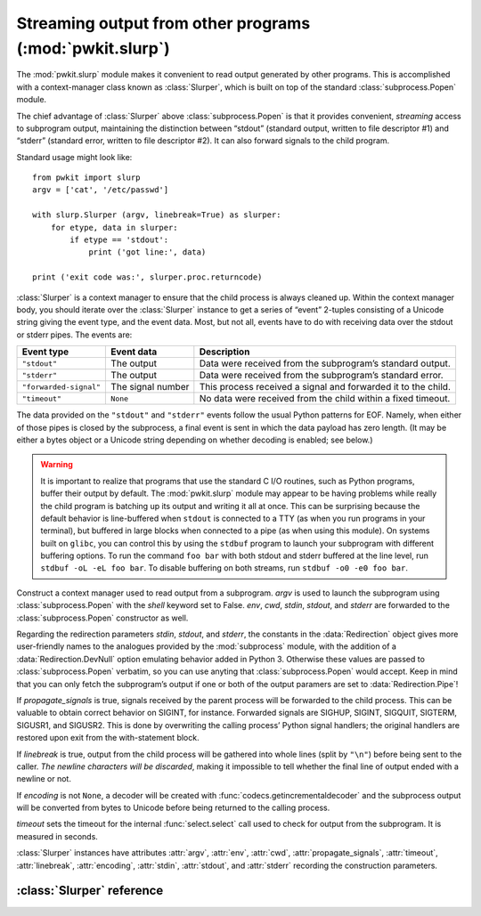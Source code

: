 .. Copyright 2015 Peter K. G. Williams <peter@newton.cx> and collaborators.
   This file licensed under the Creative Commons Attribution-ShareAlike 3.0
   Unported License (CC-BY-SA).

Streaming output from other programs (:mod:`pwkit.slurp`)
==============================================================================

.. module:: pwkit.slurp
   :synopsis: streaming output from other programs

The :mod:`pwkit.slurp` module makes it convenient to read output generated by
other programs. This is accomplished with a context-manager class known as
:class:`Slurper`, which is built on top of the standard
:class:`subprocess.Popen` module.

The chief advantage of :class:`Slurper` above :class:`subprocess.Popen` is
that it provides convenient, *streaming* access to subprogram output,
maintaining the distinction between “stdout” (standard output, written to file
descriptor #1) and “stderr” (standard error, written to file descriptor #2).
It can also forward signals to the child program.

Standard usage might look like::

  from pwkit import slurp
  argv = ['cat', '/etc/passwd']

  with slurp.Slurper (argv, linebreak=True) as slurper:
      for etype, data in slurper:
          if etype == 'stdout':
	      print ('got line:', data)

  print ('exit code was:', slurper.proc.returncode)

:class:`Slurper` is a context manager to ensure that the child process is
always cleaned up. Within the context manager body, you should iterate over
the :class:`Slurper` instance to get a series of “event” 2-tuples consisting
of a Unicode string giving the event type, and the event data. Most, but not
all, events have to do with receiving data over the stdout or stderr pipes.
The events are:

====================== ================= =============================================================
Event type             Event data                    Description
====================== ================= =============================================================
``"stdout"``           The output        Data were received from the subprogram’s standard output.
``"stderr"``           The output        Data were received from the subprogram’s standard error.
``"forwarded-signal"`` The signal number This process received a signal and forwarded it to the child.
``"timeout"``          ``None``          No data were received from the child within a fixed timeout.
====================== ================= =============================================================

The data provided on the ``"stdout"`` and ``"stderr"`` events follow the usual
Python patterns for EOF. Namely, when either of those pipes is closed by the
subprocess, a final event is sent in which the data payload has zero length.
(It may be either a bytes object or a Unicode string depending on whether
decoding is enabled; see below.)

.. warning:: It is important to realize that programs that use the standard C
   I/O routines, such as Python programs, buffer their output by default. The
   :mod:`pwkit.slurp` module may appear to be having problems while really the
   child program is batching up its output and writing it all at once. This
   can be surprising because the default behavior is line-buffered when
   ``stdout`` is connected to a TTY (as when you run programs in your
   terminal), but buffered in large blocks when connected to a pipe (as when
   using this module). On systems built on ``glibc``, you can control this by
   using the ``stdbuf`` program to launch your subprogram with different
   buffering options. To run the command ``foo bar`` with both stdout and
   stderr buffered at the line level, run ``stdbuf -oL -eL foo bar``. To
   disable buffering on both streams, run ``stdbuf -o0 -e0 foo bar``.


.. class:: Slurper(argv=None, env=None, cwd=None, propagate_signals=True, timeout=10, linebreak=False, encoding=None, stdin=slurp.Redirection.DevNull, stdout=slurp.Redirection.Pipe, stderr=slurp.Redirection.Pipe)

   Construct a context manager used to read output from a subprogram. *argv*
   is used to launch the subprogram using :class:`subprocess.Popen` with the
   *shell* keyword set to False. *env*, *cwd*, *stdin*, *stdout*, and *stderr*
   are forwarded to the :class:`subprocess.Popen` constructor as well.

   Regarding the redirection parameters *stdin*, *stdout*, and *stderr*, the
   constants in the :data:`Redirection` object gives more user-friendly names
   to the analogues provided by the :mod:`subprocess` module, with the
   addition of a :data:`Redirection.DevNull` option emulating behavior added
   in Python 3. Otherwise these values are passed to :class:`subprocess.Popen`
   verbatim, so you can use anyting that :class:`subprocess.Popen` would
   accept. Keep in mind that you can only fetch the subprogram’s output if one
   or both of the output paramers are set to :data:`Redirection.Pipe`!

   If *propagate_signals* is true, signals received by the parent process will
   be forwarded to the child process. This can be valuable to obtain correct
   behavior on SIGINT, for instance. Forwarded signals are SIGHUP, SIGINT,
   SIGQUIT, SIGTERM, SIGUSR1, and SIGUSR2. This is done by overwriting the
   calling process’ Python signal handlers; the original handlers are restored
   upon exit from the with-statement block.

   If *linebreak* is true, output from the child process will be gathered into
   whole lines (split by ``"\n"``) before being sent to the caller. *The
   newline characters will be discarded*, making it impossible to tell whether
   the final line of output ended with a newline or not.

   If *encoding* is not ``None``, a decoder will be created with
   :func:`codecs.getincrementaldecoder` and the subprocess output will be
   converted from bytes to Unicode before being returned to the calling
   process.

   *timeout* sets the timeout for the internal :func:`select.select` call used
   to check for output from the subprogram. It is measured in seconds.

   :class:`Slurper` instances have attributes :attr:`argv`, :attr:`env`,
   :attr:`cwd`, :attr:`propagate_signals`, :attr:`timeout`, :attr:`linebreak`,
   :attr:`encoding`, :attr:`stdin`, :attr:`stdout`, and :attr:`stderr`
   recording the construction parameters.


.. data:: Redirection

   An enum-like object defining ways to redirect the I/O streams of the
   subprogram. These values are identical to those used in :mod:`subprocess`
   but with nicer names.

   ======================= ===================================================
   Constant                Meaning
   ======================= ===================================================
   ``Redirection.Pipe``    Pipe output to the calling program.
   ``Redirection.Stdout``  Only valid for ``stderr``; merge it with ``stdout``
   ``Redirection.DevNull`` Direct input from ``/dev/null``, or output thereto.
   ======================= ===================================================

   The whole *raison d’être* of :mod:`pwkit.slurp` is to make it easy to
   communicate output between programs, so you probably will probably want to
   use ``Redirection.Pipe`` for ``stdout`` and ``stderr`` most of the time.


:class:`Slurper` reference
------------------------------------------------------------------------

.. attribute:: Slurper.proc

   The :class:`subprocess.Popen` instance of the child program. After the
   program has exited, you can access its exit code as
   ``Slurper.proc.returncode``.


.. attribute:: Slurper.argv

   The ``argv`` of the program to be launched.


.. attribute:: Slurper.env

   Environment dictionary for the program to be launched.


.. attribute:: Slurper.cwd

   The working directory for the program to be launched.


.. attribute:: Slurper.propagate_signals

   Whether to forward the subprogram any signals that are received by the
   calling process.


.. attribute:: Slurper.timeout

   The timeout (in seconds) for waiting for output from the child program. If
   nothing is received, a ``"timeout"`` event is generated.


.. attribute:: Slurper.linebreak

   Whether to gather the subprogram output into textual lines.


.. attribute:: Slurper.encoding

   The encoding to be used to decode the subprogram output from bytes to Unicode,
   or ``None`` if no such decoding is to be done.


.. attribute:: Slurper.stdin

   How to redirect the standard input of the subprogram, if at all.


.. attribute:: Slurper.stdout

   How to redirect the standard output of the subprogram, if at all. If not
   ``Pipe``, no ``"stdout"`` events will be received.


.. attribute:: Slurper.stderr

   How to redirect the standard error of the subprogram, if at all. If not
   ``Pipe``, no ``"stderr"`` events will be received. If ``Stdout``, events
   that would have had a type of ``"stderr"`` will have a type of ``"stdout"``
   instead.
